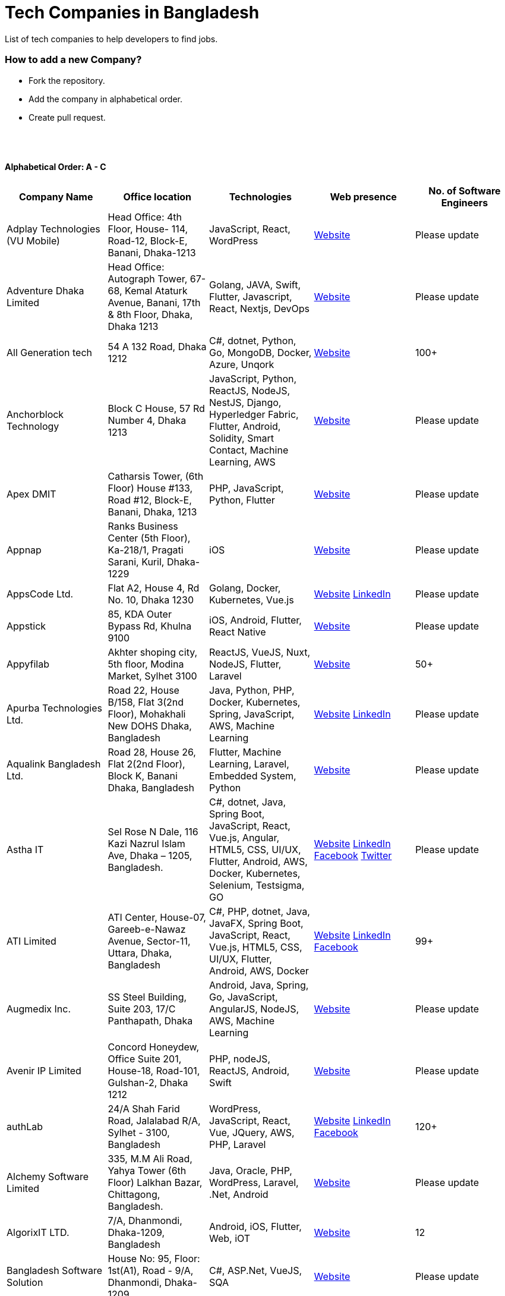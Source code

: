 = Tech Companies in Bangladesh

List of tech companies to help developers to find jobs.

=== How to add a new Company?

- Fork the repository.
- Add the company in alphabetical order.
- Create pull request.

{nbsp} +
{nbsp} +

==== Alphabetical Order: A - C
|===
|Company Name |Office location |Technologies |Web presence |No. of Software Engineers

|Adplay Technologies (VU Mobile)
|Head Office: 4th Floor, House- 114, Road-12, Block-E, Banani, Dhaka-1213
|JavaScript, React, WordPress
|http://vumobile.biz/[Website]
|Please update

|Adventure Dhaka Limited 
|Head Office: Autograph Tower, 67-68, Kemal Ataturk Avenue, Banani, 17th & 8th Floor, Dhaka, Dhaka 1213
|Golang, JAVA, Swift, Flutter, Javascript, React, Nextjs, DevOps
|https://adventurekk.com/company/about/[Website]
|Please update

|All Generation tech
|54 A 132 Road, Dhaka 1212
|C#, dotnet, Python, Go, MongoDB, Docker,  Azure, Unqork
|https://allgentech.bamboohr.com/careers[Website]
|100+

|Anchorblock Technology
|Block C House, 57 Rd Number 4, Dhaka 1213
|JavaScript, Python, ReactJS, NodeJS, NestJS, Django, Hyperledger Fabric, Flutter, Android, Solidity, Smart Contact, Machine Learning, AWS
|https://anchorblock.ai/[Website]
|Please update

|Apex DMIT
|Catharsis Tower, (6th Floor) House #133, Road #12, Block-E, Banani, Dhaka, 1213
|PHP, JavaScript, Python, Flutter
|https://www.apexdmit.com/[Website]
|Please update

|Appnap
|Ranks Business Center (5th Floor), Ka-218/1, Pragati Sarani, Kuril, Dhaka-1229
|iOS
|https://www.appnap.io/[Website]
|Please update

|AppsCode Ltd.
|Flat A2, House 4, Rd No. 10, Dhaka 1230
|Golang, Docker, Kubernetes, Vue.js
|https://www.appscode.com/[Website]
https://www.linkedin.com/company/appscode/[LinkedIn]
|Please update

|Appstick
|85, KDA Outer Bypass Rd, Khulna 9100
|iOS, Android, Flutter, React Native
|https://appstick.com.bd/[Website]
|Please update

|Appyfilab
|Akhter shoping city, 5th floor, Modina Market, Sylhet 3100
|ReactJS, VueJS, Nuxt, NodeJS, Flutter, Laravel
|https://www.appifylab.com/[Website]
|50+

|Apurba Technologies Ltd.
|Road 22, House B/158, Flat 3(2nd Floor), Mohakhali New DOHS Dhaka, Bangladesh
|Java, Python, PHP, Docker, Kubernetes, Spring, JavaScript, AWS, Machine Learning
|http://apurba.com.bd[Website]
https://www.linkedin.com/company/apurba-technologies-ltd[LinkedIn]
|Please update

|Aqualink Bangladesh Ltd.
|Road 28, House 26, Flat 2(2nd Floor), Block K, Banani Dhaka, Bangladesh
|Flutter, Machine Learning, Laravel, Embedded System, Python
|https://aqualinkbangladesh.com[Website]
|Please update

|Astha IT
|Sel Rose N Dale, 116 Kazi Nazrul Islam Ave, Dhaka – 1205, Bangladesh.
|C#, dotnet, Java, Spring Boot, JavaScript, React, Vue.js, Angular, HTML5, CSS, UI/UX, Flutter, Android, AWS, Docker, Kubernetes, Selenium, Testsigma, GO
|https://www.asthait.com/[Website]
https://www.linkedin.com/company/asthait/[LinkedIn]
https://www.facebook.com/asthait[Facebook]
https://twitter.com/AsthaIT[Twitter]
|Please update


|ATI Limited
|ATI Center, House-07, Gareeb-e-Nawaz Avenue, Sector-11, Uttara, Dhaka, Bangladesh
|C#, PHP, dotnet, Java, JavaFX, Spring Boot, JavaScript, React, Vue.js, HTML5, CSS, UI/UX, Flutter, Android, AWS, Docker 
|https://atilimited.net/[Website]
https://www.linkedin.com/company/atilimited/[LinkedIn]
https://www.facebook.com/ATI.LIMITED/[Facebook] 
|99+

|Augmedix Inc.
|SS Steel Building, Suite 203, 17/C Panthapath, Dhaka
|Android, Java, Spring, Go, JavaScript, AngularJS, NodeJS, AWS, Machine Learning
|https://www.augmedix.com/[Website]
|Please update

|Avenir IP Limited
|Concord Honeydew, Office Suite 201, House-18, Road-101, Gulshan-2, Dhaka 1212
|PHP, nodeJS, ReactJS, Android, Swift
|https://aveniripltd.com/[Website]
|Please update

|authLab
|24/A Shah Farid Road, Jalalabad R/A, Sylhet - 3100, Bangladesh
|WordPress, JavaScript, React, Vue, JQuery, AWS, PHP, Laravel
|https://authlab.io/[Website]
https://www.linkedin.com/company/authlab-io/[LinkedIn]
https://www.facebook.com/authLab/[Facebook]
|120+

|Alchemy Software Limited
|335, M.M Ali Road, Yahya Tower (6th Floor) Lalkhan Bazar, Chittagong, Bangladesh.
|Java, Oracle, PHP, WordPress, Laravel, .Net, Android
|https://alchemy-bd.com/[Website]
|Please update

|AlgorixIT LTD.
|7/A, Dhanmondi, Dhaka-1209, Bangladesh
|Android, iOS, Flutter, Web, iOT
|https://algorixit.com/[Website]
|12

|Bangladesh Software Solution
|House No: 95, Floor: 1st(A1), Road - 9/A, Dhanmondi, Dhaka-1209
|C#, ASP.Net, VueJS, SQA
|https://bssoln.com/[Website]
|Please update

|Bdtask
|B-25, Mannan Plaza, 4th Floor, Khilkhet, Dhaka-1229, Bangladesh
|Android, Web, WordPress
|https://www.bdtask.com/[Website]
|Please update

|Binate Solutions
|House-1148 (1st, 3rd, & 4th floor), Road 9A(Old-48), Mirpur DOHS, Dhaka-1216, Bangladesh
|Java, Python, Ruby, WordPress, Magento.
|https://www.binate-solutions.com/[Website]
|Please update

|Bit Mascot (Pvt.) Ltd.
|Flat 12/E, House 11/8/E, Free School Street, Panthapath, Dhaka 1205
|Java, Spring, .NET, JavaScript, jQuery, Python, TensorFlow, WordPress
|https://www.bitmascot.com/[Website]
|Please update

|Bondstein Technologies Limited
|Level 5, 138/1 Tejgaon I/A, Dhaka-1208.
|IoT, JavaScript, Node, React, Angular, PHP, MySQL.
|https://bondstein.com/[Website]
|Please update

|Brac IT Services (biTS)
|Homaira Bhaban, House 115, Road 5, Block B, Niketan, Gulshan 1, Dhaka 1212, Bangladesh
|Java, Android, PHP
|https://www.bracits.com[Website]
https://www.linkedin.com/company/bracits/[LinkedIn]
|Please update

|Braincraft Limited
|House: 295, Road: 19/B, Mohakhali DOHS, Dhaka-1206
|Android, Java, Go, Javascript, AngularJS, NodeJS
|https://www.braincraftapps.com[Website]
|Please update

|Brain Station 23 PLC
|8th floor, Plot 2, Amtoli, Bir Uttam AK Khandakar Rd Mohakhali Commercial Area, Dhaka-1212
|Android, IOS, React, React-Native, Odoo, Xamarin, .Net, PHP, Python, Java, AEM, Sitecore, Flutter
|http://www.brainstation-23.com/[Website]
https://www.linkedin.com/company/brain-station-23-plc/[LinkedIn]
|500+

|BJIT Ltd.
|House-07, Road-2/C, Block-J, Baridhara, Dhaka-1212, Bangladesh
|Java, JEE, Groovy, PHP, C#, Android, iOS, IoT, Fintech, AI
|http://bjitgroup.com[Website]
https://www.linkedin.com/company/bjit/[LinkedIn]
|Please update

|Brotecs Technologies Ltd (USA)
|28, Shahjalal Avenue, Sector-4, Uttara, Dhaka, BD
|C, PHP, Android, iOS, .NET
|http://www.brotecs.com[Website]
|Please update

|belivIT
|30/A, Sattara Centre (14th floor), VIP Road, Naya Paltan, Dhaka-1000
|Android, iOS, PHP, BI Solution
|https://www.belivit.com[Website]
|Please update

|BlueBees Limited
|Manama MS Toren, 8th Floor GA-99/3/A/B, Pragati Sarani, Middle Badda, Gulshan, Dhaka 1212, Bangladesh
|PHP, .Net, Flutter, AngularJS, VueJS
|https://bluebees.ventures[Website]
|Please update

|Circle Fintech
|89 Bir Uttam CR Datta Raod, Sonargaon Road, Dhaka 1205, Bangladesh
|IOT, Blockchain, Artificial Intelligence, React, Javascript, Python, Node, Django
|https://www.circlefintech.com/[Website]
|Please update

|Code Prophet
|Khulna, Bangladesh.
|JavaScript, Node.js, Python, React, Redux, Java, Spring Boot, Postgres, PHP
|https://codeprophet.tech/[Website]
https://www.linkedin.com/company/code-prophet[LinkedIn]
|Please update

|CodersTrust
|House-82, Road-19/A, Block-E, Banani, Dhaka-1213, Bangladesh
|Wordpress, PHP, Javascript/Typescript, Python, Scala, Kubernetes, Lambda, AWS
|https://coderstrust.global/[Website]
https://www.facebook.com/Coderstrust[Facebook]
|Please update

|Craftsmen (EU)
|House 272 (1st Floor), Lane 3 (Eastern Road), DOHS Baridhara, Dhaka 1206, Bangladesh.
|JavaScript/TypeScript, Node.js, Python, React/Vue.js, Redux, React Native, AWS, Serverless Framework, AI/Machine Learning, GCP, Azure, IBM Watson
|https://www.craftsmenltd.com/[Website]
https://www.linkedin.com/organization-guest/company/craftsmenltd[LinkedIn]
https://www.facebook.com/craftsmenltd/[Facebook]
|Please update

|Cefalo Bangladesh
|House:12, Road:12, Dhanmondi, Dhaka
|Android, .Net, Python, Rails, React, IOS
|https://cefalo.com/[Website]
|Please update

|Chaldal Engineering
|House 6, Road 9, Block C, Banani
|.NET, F#, C#, SQL Server, TypeScript, JavaScript, Xamarin, Android, React, React Native, Microsoft Orleans
|https://chaldal.tech/[Engineering and Career Website]
https://chaldal.com/[Main Website]
|Please update

|Chumbok IT
|_Remote_
|Java, Spring Boot, Data JPA / Hibernate, AngularJS
|https://chumbok.com[Website]
https://www.facebook.com/ChumbokIT[Facebook]
https://www.linkedin.com/company/chumbok-it[LinkedIn]
https://github.com/ChumbokIT[Github]
|Please update

|COdesign
|Level-8 Plot, Rangs Paramount, House 11, Rd No 17, Banani C/A, Dhaka 1213
|Nuxt, Django Rest Framework
|https://co.design/[Website]
|Please update

|Codemen Solutions
|90/B, Uttara bank building (4th floor), Malibagh Chowdhury Para, 1219 DIT Road, Dhaka 1219
|JavaScript, TypeScript, .NET, React, Node.js, MongoDB, AWS
|http://www.codemen.com[Website]
|Please update

|Computer Source InfoTech
|49 Kawran Bazar Rd, Dhaka 1215
|PHP, Oracle, Java
|http://csinfotechbd.com/[Website]
|Please update

|Codinism
|J 152/1 Mohakhali WirelessGate, Dhaka -1212
|iOS, Android, Web app
|http://www.codinism.com[Website]
|Please update

|Commlink Info Tech Limited
|House 3 Road 23/A, Gulshan-1, Dhaka-1212, Bangladesh.
|Java, Spring
|https://www.commlinkinfotech.com/[Website]
|Please update

|===

==== Alphabetical Order: D - F
|===
|Company Name |Office location |Technologies |Web presence |No. of Software Engineers

|DataSoft
|Rupayan Shelford (20th floor), 23/6, Mirpur Road, Shyamoli, Dhaka-1207, Bangladesh.
|Java, Spring Boot, C#, .Net, Angular/Vue/JQuery
|http://datasoft-bd.com/[Website]
|Please update

|Data Grid Limited
|New Vision Twin Terrace, Suit: 1D, 68 Pioneer Road (1st Floor), Kakrail, Segun Bagicha, Dhaka-1000, Bangladesh
|C#, .Net, Angular/Vue/JQuery
|https://datagridltd.com/[Website]
|Please update

|Daffodil Software Limited (DSL)
|DF Tower (Level: 11-A), House 11, Road 14, Dhanmondi, Dhaka-1209
|Java, .NET, PHP, Android, iOS
|http://daffodilsoft.com/[Website]
|Please update

|Danpite.Tech
|1008/R, Lift-9, Sha Ali Plaza, Mirpur-10, Dhaka-1216
|PHP, Laravel, Flutter, ReactJS
|https://danpite.tech/[Website]
|27

|Databiz Software Limited
|Mirpur DOHS Avenue 3. Road 12, House 860-861, Dhaka 1216
|.NET, PHP, Android, iOS
|http://www.databizsoftware.com/[Website]
|Please update

|Dhrubok Infotech Services Ltd.
|Sara Aftab Tower (11th floor), 29 Ring Road, Shyamoli, Dhaka 1207
|Java, Spring Boot, Javascript, React, NextJs, Android, IOS, Flutter
|https://dhrubokinfotech.com/[Website]
https://www.linkedin.com/company/dhrubokinfotech/[LinkedIn]
|<10

|Divine IT Limited
|House 29, Road 12, Sector 10, Uttara, Dhaka-1230
|Python, Django, Flask, SQLAlchemy, Django ORM, React, Node, Vue, Angular
|https://www.divineit.net/[Website]
|Please update

|Dingi Technologies
|Floor 4, Wakil Tower, Ta 131, Gulshan Badda Link Road, Dhaka 1212, Bangladesh
|JavaScript, Java, React, Node, Google Maps, Firebase, Flutter
|https://www.dingi.tech/[Website]
|Please update

|Dizi Nova Limited
|House 19, Road 20, Sector 13, Dhaka, Dhaka 1230, Bangladesh
|JavaScript, C#, React, .Net, Flutter
|http://www.dizinova.com/[Website]
|Please update

|Dream71
|House No 16 (Level 4), Bashundhara R/A, Main Road, Block – A, Dhaka-1229, Bangladesh.
|PHP, Laravel, JavaScript, MYSQL, Android, Flutter, iOS
|http://www.dream71.com/[Website]
|Please update

|Dcastalia Limited
|5B, House 91, Road 04, Block B, Banani, Dhaka 1213, Bangladesh
|Web, Android and iOS
|https://dcastalia.com/[Website]
|Please update

|Dynamic Solution Innovators Ltd. (DSi)
|House 177, Lane 2, New DOHS Mohakhali, Dhaka 1206, Bangladesh
|Java, Springboot, Nodejs(hapi), Hibernate, ReactJs, NextJs, AngularJS, Android, iOS
|http://www.dsinnovators.com[Website] https://www.linkedin.com/company/dsinnovators/[LinkedIn] https://www.facebook.com/DynamicSolutionInnovators/[Facebook]
|Please update

|Dohatec New Media
|43, Doha House, Purana Paltan Lane, Dhaka
|.NET, Java, Spring, Python, AngularJS
|http://www.dohatec.com/[Website]
|Please update

|Embedded Logic Operations (ELO)
|39, Bir Uttam C.R Dutta Road, Dhaka [Remote First]
|Node, React, Angular, Nextjs, Nestjs, PHP, Laravel, AWS, Docker, Mongo, PostgreSQL, MySQL/MariaDB, Google Firebase, Flutter, WordPress, Cypress, UI/UX
|https://elobyte.com/[Website]
|Please update

|Enosis Solutions (USA)
|House-27 Rd No 8, Gulshan-1, Dhaka-1212
|Java, PHP, Python, C#
|http://enosisbd.com[Website]
|350+

|Escenic (Norway)
|Kaderia Tower, JA 28/8B Bir Uttam AK Khandakar Rd, Dhaka 1212
|Java
|http://www.escenic.com/[Website]
|Please update

|E Soft Limited
|Rangs Babylonia, Level 7, 246, Bir Uttam Mir Shawkat Road, Tejgaon I/A, Tejgaon, Dhaka-1208
|Python, FastApi, Streamlit, PostgreSQL, Docker, Linux
|https://www.linkedin.com/company/esoftlimited/[LinkedIn]
|Please update

|Evaly Limited
|House 8, Road 14, Dhanmondi, Dhaka-1209
|NodeJS, ExpressJS, Python, Django, GoLang, REST, Microservices, SQL, NoSQL, SQS, SNS, MQTT
|https://evaly.com.bd/career/[Website]
|Please update

|Exabyting Technologies
|8th Floor, House# 470, Road# 31, Mohakhali DOHS, Dhaka 1212, Bangladesh
|JAVA, Spring, PHP, Laravel, JavaScript, NodeJS, ExpressJS, Python, Django, REST, Microservices, SQL, NoSQL, SQS, SNS
|http://exabyting.com/[Website]
|Please update

|ERA-InfoTech Ltd
|Fareast Tower, Level 3, 35 Topkhana Road, Dhaka-1000, Bangladesh
|Core Banking, Islamic Banking, Micro-finance, ERP, HR & Payroll, AI/ML, IoT, RPA, Web Applications, SQL, Oracle, .NET, Java, Python
|https://www.erainfotechbd.com/[Website]
https://www.linkedin.com/company/era-infotech-ltd/posts/[LinkedIn]
https://www.linkedin.com/company/era-infotech-ltd/posts/[Facebook]
|Please update

|Fieldbuzz (Germany)
|Azhar Comfort Complex (5th floor), Ga-130/A Progoti Shoroni, Middle Badda, Dhaka
|Python, Django, Android, Java
|https://www.field.buzz[Website]
|Please update

|Fiftytwo
|House 04, Road 9/B, Nikunja-1, Dhaka-1229
|C, C++, Angular, SQL
|https://www.fiftytwo.com[Website]
|Please update

|FIGLAB
|Suite #3B, Haque Chamber, 89/2 West Panthapath, Dhaka, Bangladesh.
|PHP, Database
|https://figlab.io/[Website]
|Please update

|Flyte Solutions
|House 11, Level C1, The Reeve, Rd 33, Gulshan 1, Dhaka 1212, Bangladesh
|JavaScript, Node, React, React Native, Android, iOS
|https://flytesolutions.com[Website]
|Please update

|Fringecore
|2nd Floor, House 2, Road 96, Gulshan 2, Dhaka - 1212, Bangladesh
|JavaScript, React, React Native, Node, SQL, Machine Learning, Linux
|https://fringecore.sh/[Website]
|Please update

|Frontier Semiconductor (FSM) (USA)
|Wasi Tower (FL: 7 CD), ECB Chattar, Matikata Rd, Dhaka
|C, C++, MFC, Open CV, Open GL
|http://www.frontiersemi.com/center/home.php[Website]
|Please update

|Furqan Software
|House 29 (Flat 4B), Road 20, Block K, Banani, Dhaka-1213
|Go, MongoDB, Redis, RabbitMQ, ElasticSearch, PHP, Laravel, JavaScript, React, Firebase
|https://furqansoftware.com/[Website]
|Please update

|===

==== Alphabetical Order: G - I
|===
|Company Name |Office location |Technologies |Web presence |No. of Software Engineers

|GeekSSort
|Level 9, Mojumdar Tower, Block-C, Rayerbag, Dhaka
|Laravel, Flutter, ReactJs, VueJS, NextJS, Test Automation, WordPress, Shopify, PHP, Digital Marketing, E Commerce Solutions, UI/UX
|https://geekssort.com/[Website]
|10+

|Genex Infosys Limited
|Nitol Niloy Tower (Level 8), Nikunja C/A, Airport Road, Dhaka-1229
|Artificial Intelligence and automation, Cyber security, SaaS, Digital marketing and content development
|http://genexinfosys.com/[Website]
|Please update

|Genuity Systems Ltd
|Mirpur 11 bus stand, Opposite to Shishu Academy, Mirpur, Dhaka.
|Artificial Intelligence and automation, Fintech, SaaS, Mobile Development, Web Development
|https://genusys.us/[Website]
|Please update

|Giga Tech Limited
|SAM Tower (Level 7)House No. 4, Road No 22, Gulshan-1, Dhaka-1212, Bangladesh
|Artificial Intelligence, Deep Learning, Blockchain, Java, Python, Django, JavaScript, .NET
|https://gigatechltd.com/[Website]
|Please update

|Golden Harvest InfoTech Ltd (GHIT)
|Rupayan Shelford (9th Floor), 23/6, Mirpur Road, Shyamoli, Dhaka-1207, Bangladesh.
|C#, ASP Dot Net, MVC, Web API, Dot Net Core, PHP, Java, Spring, MVC, Java EE Framework, MYSQL, MS-SQL Server, Oracle, Angular JS, React JS
|http://ghitbd.com/[Website]
|Please update

|Grameen Solutions Ltd
|Grameen Bank Tower 12th Floor, Mirpur 2, Dhaka 1216
|Java, PHP
|https://www.grameensolutions.com/[Website]
|Please update

|Grit Technologies Limited
|Level 4, Vision 2021 Tower, 49 Kawran Bazar, Dhaka 1215
|Javascript, Python, Go, PHP, PostgreSQL, MongoDB, React Native, Figma, Cypress, Docker, AWS, Microservices, IoT, LLM, XR
|https://www.grit0.com/[Website]
|Please update

|hSenid Mobile Solutions Limited
|HR Bhaban (6th Floor), 100, Br Uttom A.K. Khandaker Sarak, Mohakhali C/A, Dhaka 1212
|Java, Kotlin, NodeJS, Apache, Spring Framework, JUnit, Mokito, Mysql, Jenkins, AWS
|https://www.hsenidmobile.com/[Website]
|Please update

|HawarIT
|BSCIC Electronics Complex Level-8, Plot-1/1 Road Number 3, Mirpur-11, Dhaka 1216
|C#, dotnet.
|https://www.hawarit.com/career-at-hawarit/[Website]
|30+

|Hogarth Dhaka
|Road 11, House 76/A [3rd Floor], Banani, Dhaka, Dhaka 1213, BD
|JavaScript, HTML, CSS, React, Node, AWS
|https://www.hogarth.com/careers[Website]
|100+

|HypeScout
|Banani, Road 2/1, Dhaka-1212.
|JavaScript, React, Node, Mongoose, Flutter, Swift.
|https://www.hypescout.co/[Website]
|Please update

|IBCS-Primax
|House 51, Road 10A, Dhanmondi R/A, Dhaka-1209, Bangladesh
|Java, Spring
|http://www.ibcs-primax.com/ibcsonweb/[Website]
|Please update

|IBOS Limited
|6/2 Kazi Nazrul Islam Rd, Lalmatia, Dhaka 1207
|JavaScript, React, Java, PHP, MySQL
|https://www.ibos.io[Website]
|Please update

|IdeaScale Bangladesh
|Quantum Mustafa Tower (Floor: 4&5) 18, Gaus-ul-Azam Avenue, Sector-13 Uttara, Dhaka
|Java, Spring Framework, JPA, JMS, jQuery, ReactJS
|https://ideascale.com/[Website]
|Please update

|InfancyIT
|2nd Floor, Elahi 8B, Surma Gate, Akhalia, Sylhet-3100, Bangladesh
| PHP, Java, Android, iOS, Laravel, JavaScript, Node.js, Vue.js, React.js, React Native
|http://www.infancyit.com[Website]
|Please update

|Inflack Limited
|H-36, B-A, R-1, Bashundhara Residential Area, Dhaka
|PHP, Laravel, JAVA, Spring, JavaScript, Python, Django, REST, Microservices, SQL, NoSQL, SQS, SNS
|http://inflack.com/[Website]
|Please update

|Infocrat Solutions Ltd.
|Rupayan Shelford (9th Floor), 23/6, Mirpur Road, Shyamoli, Dhaka-1207, Bangladesh.
|C#, .NET
|https://www.infocratsolutions.com/[Website]
|Please update

|Inovace Technologies
|4th Floor,  18 Kazi Nazrul Islam Ave, Dhaka 1205
|PHP, Laravel, MySQL, Java, MQTT, Python, Spring boot, Kafka, JavaScript, Bootstrap, PostgreSQL, Angular, Vue, Wordpress
|https://inovacetech.com/[Website]
|Please update

|Instalogic
|3rd Floor, House-483, Road-08, Baridhara DOHS, Dhaka-1206
|PHP, Laravel, MySQL, Java, Python, Django, JavaScript, React, Drupal, Angular, Vue, Wordpress
|https://instalogic.com.bd/[Website]
|Please update

|Integrated Software and Technologies Ltd.
|Avenue 9, Road 9, House 1043 (2nd Floor), DOHS Mirpur, Dhaka, Bangladesh
|C, Java, jQuery
|https://www.istlbd.com/[Website]
|Please update

|Intellier Limited
|House 10, Road 14, Sector 01, Uttara, Dhaka 1230
|Java, Spring, REST
|https://intellier.com/[Website]
|Please update

|iPay
|52 Gulshan Avenue, Silver Tower (Level 12), Dhaka-1212
|Android, Java, HTML, CSS, MongoDB, PostgreSQL
|https://www.ipay.com.bd/[Website]
|Please update

|Invento Software Limited
|House no: 484 (4th Floor), Road no 32, Mohakhali DOHS, Dhaka 1206
|JavaScript, Python, Django, WordPress, PHP
|http://invento.com.bd/[Website]
|Please update

|Inverse.AI
|11th floor, Ananda Tower, Jail Rd, Sylhet 3100
|Web, Android, iOS
|https://inverseai.com/[Website]
|Please update

|IPvision
|House 57, Road 8, Block D, Niketon, Dhaka-1212
|Java
|http://ipvision.ca/[Website]
|Please update

|IQVIA, Dhaka
|51, 52 Bir Uttam AK Khandakar Road, Dhaka 1212
|.Net, Python, Javascript, Angular
|https://www.iqvia.com/[Website]
|Please update

|Isratts Technologies
|House 58, Road 05, O R Nizam Rd R/A, GEC, Chattogram, Bangladesh
|
|http://www.israttstech.com/[Website]
|Please update

|ITmedicus
|Eastern Housing, Basherpool, Demra, Bangladesh
|PHP, Laravel, Java, Kotlin, Dart
|http://itmedicus.com/[Website]
|Please update

|Innovative Software
|Behind Venus Auto, Chuknagar, Khulna Road Bangladesh
|Java, Android, Python
|http://innovativesoftware.eu/[Website]
|Please update

|IXORA Solution
|Jahangir Tower (7th Floor), M-5, Section-14, Mirpur, Dhaka-1206.
|React, Vue, Typescript, NodeJS, Django, SpringBoot, Flutter, Swift, SQL, MongoDB
|https://ixorasolution.com[Website]
|Please update

|===

==== Alphabetical Order: J - L
|===
|Company Name |Office location |Technologies |Web presence |No. of Software Engineers

|Jatri Services Limited
|Road 24, House 15, Gulshan-02, Dhaka 1212
|Web App, Mobile App, IoT
|https://www.jatri.co[Website]
|Please update

|JB Connect Ltd.(Japan Bangladesh Connect Ltd.)
|Road 27, House 61, Banani, Dhaka 1213
| Web Development, Cross-Platform Mobile App Development, E-Commerce Development, DevOps, Digital Marketing, Data Analytics, Artificial Intelligence
|https://www.jbc-ltd.com/en[Website]
|Please update

|Joomshaper
|Navana Newbury Place, 4/1/A Sobhanbag Rd, Dhaka-1205
|Joomla, WordPress, HTML5, CSS3, JavaScript, React
|https://www.joomshaper.com[Website]
|Please update

|JoulesLabs
|A-6, 6th Floor, House 666/668, Road 09, Avenue 04, Dhaka 1216
|WordPress, HTML5, CSS3, JavaScript, React
|https://jouleslabs.com/[Website]
|Please update

|Kaz Software
|28/1 Eskaton Garden, Dhaka, Bangladesh
|.Net, Java, PHP, AngularJS, React
|http://kaz.com.bd/[Website]
|Please update

|Kite Games Studio
|House No. 283, Road No. 19/C, Mohakhali DOHS, Dhaka, Bangladesh
|Swift, React, Kotline, PyTorch
|https://www.kitegamesstudio.com[Website] https://www.linkedin.com/company/kite-games-studio/mycompany[LinkedIn]
|Please update

|Kona Software Lab
|Police Plaza Concord, Tower-A, Plot-2, Road-144, Dhaka
|Java, Spring, C++, JavaScript, Android, Kotlin, AI, Blockchain
|https://konasl.com[Website]
|Please update

|Kompass Technologies Limited
|Flat 2A, House 118, Road 2, Block A Niketan, Gulshan, Dhaka-1212, Bangladesh
|Web Development, Mobile Development
|https://hellokompass.com/[Website]
https://www.linkedin.com/company/kompass-technologies-limited/posts/?feedView=all[LinkedIn]
https://www.facebook.com/hellokompass[Facebook]
|2-10

|Kovair Software, Inc.
|Dhaka
|Java, JEE, Spring, Angular JS
|https://www.kovair.com/[Website]
|Please update

|LeadSoft
|Rupayan trade Centre, 17th Floor, 114 Kazi Nazrul Islam Avenue, Bangla Motors, Dhaka 1000. (At Bangla Motor Roundabout).
|
|http://leads.com.bd/[Website]
|Please update

|LIILab
|House No. 2, 3rd Floor, Dorgah Gate, Dorgah Moholla, Sylhet, Bangladesh
|Android, UI/UX, Python, Java, Kotlin, Django, React, Wordpress
|http://liilab.com[Website]
|Please update

|===

==== Alphabetical Order: M - O
|===
|Company Name |Office location |Technologies |Web presence |No. of Software Engineers

|Markopolo AI
|79 Gulshan Ave, Dhaka 1212
|AI, Machine Learning, Deep Learning
|https://www.markopolo.ai/[Website]
|Please update

|Magnito Digital
|3rd Floor, House-7, Road-23/B, Gulshan-1, Dhaka, Bangladesh
|Mobile app development, Web Design & Development, Digital Marketing, Analytics
|http://magnitodigital.com/[Website]
https://www.facebook.com/magnitodigital[Facebook]
https://www.linkedin.com/company/magnito-digital/[LinkedIn]
|Please update

|Mazegeek Technologies BD Ltd.
|House:105, Road:13/A, Block: C, Banani, Dhaka-1213
|PHP, Laravel, .Net, Android, iOS, Javascript, Node.js, Vue.js, Angular, React, Python, Ruby on Rails, AWS, firebase, Docker
|https://www.mazegeek.com/[Website]
|Please update

|Medina Tech Ltd.
|_Bangladesh Office:_ 7th Floor, Wasi Tower, ECB Chattar, Matikata Road, Dhaka Cantonment, Dhaka-1206 +
_USA Office:_ 54w 40th St, We Work Space-Medina Tech Limited, New York, NY 10018, USA
|Python, Node.js, Django, PHP, React, Next.js, Vue, AI, Machine Learning, Unity, AR, Android, IOS, React Native, AWS
|https://www.medinatech.co//[Website]
https://www.facebook.com/medinatech.co/[Facebook]
https://www.linkedin.com/company/medina-tech/[LinkedIn]
|Please update

|Metafour Asia
|Takia Center (7th Floor), 39 Sonargaon Janapath, Sector 7, Uttara, Dhaka 1230
|Java, Spring
|http://www.metafour.com[Website]
|Please update

|Metatude Asia Ltd
|Mark Mansion (Level 4 & 5), 36 Sonargaon Janapath, Sector 9, Uttara, Dhaka – 1230
|Java, JavaScript, Angular, .NET, AWS
|https://www.fellowdigitals.com/metatude[Website] https://www.linkedin.com/company/metatude-asia-ltd/[LinkedIn]
|Please update

|Mevrik Ltd.
|_Bangladesh Office:_ House 337, Road 5, Avenue 3, Mirpur DOHS, Dhaka 1216, Bangladesh +
_UK Office:_ 71-75 Shelton Street, Covent Garden, London, England, WC2H 9JQ
|Python, Django, FastAPI, PHP, Laravel, JavaScript, React, Tailwind CSS, AWS, Docker, Kubernetes, LLM, Redis, Kafka, Clickhouse, MySQL, PostgreSQL, MongoDB, Elasticsearch, Celery, Nginx, Gunicorn, GitHub
|https://www.mevrik.com/[Website] https://www.linkedin.com/company/mevrik/[LinkedIn] https://twitter.com/mevrikdcx[Twitter] https://www.facebook.com/mevrikdcx[Facebook] https://www.facebook.com/lifeatmevrik[Life at Mevrik Dhaka] https://www.instagram.com/lifeatmevrik[Instagram] https://www.youtube.com/@mevrikdcx[YouTube] https://www.crunchbase.com/organization/mevrik[Crunchbase]
|Please update

|Millennium Information Solution Ltd.
|49 Kawran Bazar Rd, Dhaka 1215, Bangladesh
|Java, JEE, Spring, RESTful APIs
|https://www.mislbd.com/[Website]
|Please update

|Misfit Technologies
|House-47 (Anthemion-BC1), Road-23, Banani, Dhaka-1213
|Python, Django, Ruby, Ruby on Rails, JavaScript, React, PHP, Magento, WordPress, Android, Artificial Intelligence, Machine Learning
|https://misfit.tech/[Website]
|Please update

|MonstarLab Bangladesh
|Plot No. 5, Paragon House, Dhaka 1212
|Java Spring, Laravel, Symfony, NextJS, NestJS, Flutter, Amazon Web Services
|https://monstar-lab.com/bd/[Website]
|20-30

|MononSoft Ltd. (A Concern of JMI Group)
|TMC Building (6th Floor),52 New Eskaton Road, Dhaka 1000.
|PHP, Laravel, Oracle, RESTful APIs, VueJS
|https://mononsoft.org/[Website]
|30

|Namespace IT
|Lift 4, House 13, Road 11, Sector 11, Uttara, Dhaka
|Laravel, React, Next.js, Django, Machine Learning
|https://www.namespaceit.com/[Website]
|Please update

|Nascenia
|6/14, Block A, Lalmatia, Dhaka
|Ruby on Rails, Android, iOS, .NET, PHP
|https://www.nascenia.com/[Website]
|Please update

|NeerLab
|140/10, Tootpara taltola hospital cross-road, Khulna, Bangladesh
|Web, Software development, IoT, Graphics, Network, Security
|https://neerlab.com[Website]
|Please update

|Netizen IT Limited.
|House- 1303, Road- 18, Avenue-2, Mirpur DOHS, Dhaka-1216, Bangladesh.
|Java, Kotlin, PHP, Ruby, Python, Spring, Android, MySQL, Oracle, ReactJS, Angular, AWS
|https://www.netizenbd.com/[Website]
|Please update

|Newgen Technology Ltd.
|Flat- 7B, Plot No- 3/1, Block- F, Lalmatia 1207 Dhaka, Dhaka Division, Bangladesh
|Java, J2EE, Spring, Hibernate, Tomcat, Oracle, MySQL, MySQL-Server, JSP, JSTL
|https://newgen-bd.com/[Website]
|Please update

|Newroz Technologies Limited
|Mirpur DOHS, House 140, Road 04 Avenue 4, Dhaka 1216
|Java, Spring Boot, Flutter, Kotlin, React.
|https://www.newroztech.com/[Website]
|Please update

|New Technology Systems Limited
|500 Al Madani Road, Sholok Bahar, Chittagong, Bangladesh
|PHP, MySQL, Oracle, Software development, MongoDB, JavaScript, React JS
|https://ntsctgbd.com[Website]
|Please update

|Nextech Limited
|20/2, West Panthopath, 2nd Floor Dhaka-1205, Bangladesh
|PHP, Laravel, Vue.js, SQL
|https://nextech.com.bd[Website]
|Please update

|NetCoden Inc
|Suite: B-7 (7th Floor), 2/2, Pallabi (Main Road), Mirpur 11.5, Dhaka-1216 , Bangladesh
|Node.js, Vue.js, React, C++, Android, Php, Laravel, SQL
|https://netcoden.com/[Website]
|Please update

|Nice Power & IT Solution Ltd.
|49 Kawran Bazar, Vision 2021 Tower- 1 (Software Technology Park) 8th Floor, Dhaka-1215, Bangladesh.
|Java, Spring, PHP, MySQL, JavaScript, jQuery, AJAX
|https://www.nicegroupbd.com/[Website]
|Please update

|Nogor Solutions Limited
| House No. 69 (2nd floor), Road No. 08, Block-D, Niketon, Gulshan-1, Dhaka-1212.
| PHP(Laravel, CakePHP), Javascript(jQuery, Vue, VueX), MySQL, MongoDB, Docker
| https://www.nogorsolutions.com[Website]
|Please update

|Nova Labs LTD
| Level 8B, House 10 (Fairview), Road-1, Block-B, Niketon.
| Unity (Android, IOS), Unreal (PC, Android, IOS), AR (Meta Spark)
| https://novalabs.gg/[Website] https://www.linkedin.com/company/novalabsgg[LinkedIn] 
|Please update

|Nybbles System Limited (NybSys)
|House: 03, Road: 08, Shahida Khan Tower (1st & 2nd Floor), Section-6, Mirpur, Dhaka 1216
|C#, .Net Framework, Asp.Net MVC, Asp.Net Core, Java, Kotlin, Swift, Objective C, Dart, Angular JS
|https://www.nybsys.com[Website]
|Please update

|Onecodesoft  
|SR Plaza, 137/10, Mazar Road, 7th Floor, Flat - 7A, Mirpur 1, Dhaka, Dhaka Division, 1216  
|Laravel, PHP, Javascript, Python, Flutter, NodeJs, ReactJS  
|[Website](https://onecodesoft.com/) [Facebook](https://www.facebook.com/onecodesoft) [Instagram](https://www.instagram.com/onecodesoft) [Twitter](https://twitter.com/onecodesoft) [LinkedIn](https://www.linkedin.com/company/onecodesoft/)
|10+

|Ollyo
|443/444, Dumni, Khilkhet, Dhaka, Bangladesh
|Themeum, Joomshaper, Icofont
|https://www.ollyo.com[Website]
https://www.linkedin.com/company/ollyo/[LinkedIn]
|Please update

|Optimizely (formerly Newscred) (USA)
|Green Grandeur (4th ,10th and 13th floor), Plot 58/E, Kemal Ataturk Avenue, Dhaka
|Python, NodeJS, Angular2, Scala, MongoDB
|https://www.optimizely.com/[Website]
https://www.linkedin.com/company/optimizely/[LinkedIn]
|Please update

|Orbund LLC
|Bosila, Mohammadpur, Dhaka, Bangladesh
|Java, Android, iOS
|https://www.orbund.com/[Website]
|Please update

|Orange Toolz
|House 77 (9th Floor), Road 13, Sector 10, Uttara, Dhaka -1230
|Laravel, Android, iOS, .NET, AngularJS, React Native, NodeJS, CakePHP, Zend, Azure, AWS, Google Cloud, Xamarin 
|https://orangetoolz.com/[Website]
|Please update

|Otto International Ltd.
|Dhaka
|PHP, WordPress, Flutter, React, Gatsby, SQL, NOSQL, AWS, MS Azure, Android, IOS, Node.js, Express.js, MySQL, MongoDB
|https://www.ottoint.com/[Website]
|Please update

|===

==== Alphabetical Order: P - R
|===
|Company Name |Office location |Technologies |Web presence |No. of Software Engineers

|Paperfly Ltd
|SKS Tower, Level 5, Mohakhali, Dhaka-1212.
|React, Vue, PHP, Laravel.
|https://www.paperfly.com.bd/[Website]
|Please update

|Pathao Ltd
|Road 49, Genetic Baro Bhuiyan Tower, Gulshan-2, Dhaka
|Android, IOS, Go, PHP, Kubernetes
|https://pathao.com/[Website]
|Please update

|Penta Global Ltd
|Sheba House, 7th ﬂoor, Plot 34, Road 46, Gulshan-2, Dhaka-1212
|Java, Python, React, Node, PostgreSQL, Kubernetes
|https://www.pentabd.com/[Website]
|Please update

|PixelNet Technologies Ltd
|39 Purana Paltan, Level-5, Suite-B, Dhaka-1000, Bangladesh
|PHP, MySQL, Magento, Rails, JavaScript, Ionic, MongoDB, Express, ReactJS, NodeJS
|http://www.pixelnettech.com/[Website]
|Please update

|Portonics Limited
|House 18, Road No 6, 2nd Floor, Gulshan 1, Dhaka – 1212, Bangladesh.
|Android, IOS, PHP, React, Docker, AWS, Nodejs, Python, PostgreSQL, MySQL
|http://portonics.com/[Website]
|Please update

|Pridesys IT Limited
|Level 6, 20/21 Garden Road, Kawranbazar, DHAKA – 1215, Bangladesh
|PHP, WordPress, JavaScript, MySQL, JQuery
|https://pridesys.com[Website]
|Please update

|Progoti Systems Limited
|51/B, Borak Mehnur, Kemal Ataturk Ave, Dhaka, Bangladesh
|Android, Spring-boot, Django, Docker, Python, PostgreSQL, MySQL
|https://www.progoti.com/[Website]
|Please update

|Remotion IT
|Rahman Amena, House-49(4th Floor), Road-13, Block-D, Banani, Dhaka, Bangladesh-1213
|Web design, SEO, Social Media marketing, SMS marketing, Branding Design
|https://www.remotionit.com[Website]
|Please update

|Renessa Info Systems Ltd.
|Pritam Zaman Tower, 11th Floor, 37/2, Culvert Road, Purana Paltan, Dhaka-1000, Bangladesh.
|PHP, Laravel, CodeIgniter, CakePHP, JavaScript, jQuery
|http://www.renessainfosystems.com/[Website]
|Please update

|Retina Soft
|House#4/A, Road#2 Metro Housing Rd, Dhaka 1207
|iOS, Android, PHP, Javascript, React, Vue.js, Laravel 
|https://retinasoft.com.bd/[Website]
|Please update

|REVE Systems (Singapore)
|REVE Centre, Plot-94, Purbachal Express Highway, Dumni, Khilkhet, Dhaka
|Java, IP & VoIP service, Cloud Computing
|https://www.revesoft.com/[Website]
|Please update

|ReliSource (USA)
|Building 4A1, Road 139, Gulshan 1, Dhaka-1212
|Desktop, Mobile, Web, System & Network, Cloud Computing, AWS, Azure & Open Source DevOps
|http://www.relisource.com[Website]
|Please update

|RiseUp Labs
|Floor-14, Tropical Alauddin Tower, Plot No-32/C, Road-2, Sector-3, Uttara, Dhaka-1230  
|Flutter, Swift, Kotlin, Typescript, React, Java, Django, NodeJS, SQL
|https://riseuplabs.com[Website]
|Please update

|Rokomari
|2/1/E, Arambag, Eden Center, Motijheel, Dhaka-1000
|Andorid, Flutter, Java, Spring, NextJS, Python
|https://www.rokomari.com/[Website]
|Please update

|Robust Research And Development Ltd.
|House 5, Road 1, Block C, Bonosree, Dhaka- 1219
|Flutter, Kotlin, Swift, C#, Unity3D, Typescript, NextJS, Python
|https://rrad.ltd/[Website] https://www.linkedin.com/company/rrad-bd/[LinkedIn]
|20+

|===

==== Alphabetical Order: S - U
|===
|Company Name |Office location |Technologies |Web presence |No. of Software Engineers

|Samsung R&D Institute Bangladesh, Ltd.(Korea)
|111 Bir Uttam CR Dutta Rd, Dhaka 1205
|Windows, IOS, Android, Tizen, C/C++, Java, Objective-C, Swift, C#, Kotlin, Spring, WPF, UWP, MFC, Machine Learning
|https://research.samsung.com/srbd[Website]
|Please update

|SCT Bangla Limited
|F-1, H 14, Block-C, Main Road, Banasree, Rampura, Dhaka, Bangladesh
|PHP, Laravel, JavaScript, React, Angular, SQL, Flutter
|https://www.sct-bangla.com/[Website]
|Please update

|SELISE Digital Platforms (Switzerland)
|House 5, MIDAS Center, Secure Link Services BD Ltd, Rd No. 27, Dhaka 1209
|Android, IOS, AngularJS, NodeJS, Python, .Net
|https://selisegroup.com/[Website]
https://www.linkedin.com/company/selise/[LinkedIn]
|Please update

|ServicEngine Ltd.
|House 8, Abbas Garden, DOHS Mohakhali, Dhaka-1206
|Groovy, Java, SQL, Spring
|https://sebpo.com/[Website]
|Please update

|Sheba Technologies Limited
|8th Floor, Khawaja Tower, 95 Mohakhali C/A, Dhaka 1212
|Java, C, C++, Android, ASP.NET
|https://www.shebatech.com.bd/[Website]
|Please update

|ShellBeeHaken
|Level 6 & 7, House 1077, Road 6A, Avenue 8, Mirpur DOHS, Dhaka 1216
|Java, Javascript, React, Next.Js, Electron, React Native, Node, Spring Boot, Rest API, MongoDB, MySQL, Redis, AWS, Lambda, SQS, ElasticSearch
|https://shellbeehaken.com/[Website]
|Please update

|Silicon Orchard Limited
|House 01, Avenue 01, Block D, Section 11, Mirpur, Dhaka 1216, Bangladesh
|PHP, NodeJS, ReactJS, Blockchain, Android, iOS
|https://www.siliconorchard.com/[Website]
|Please update

|Singularity Limited
|Level 5, House 147, Lane 1, Baridhara DOHS, Dhaka 1206, Bangladesh
|Web and Mobile application, Virtual, Augmented and Mixed Reality, Motion Graphics, Animation, Visual Effects
|https://singularitybd.com/[Website]
|Please update

|SJ Innovation
|House-281/A (Level-1),
Road-19/C, New DOHS, Mohakhali, Dhaka-1206  
|React, Objective C, Java, Kotlin, Flutter, Swift, Blockchain
|https://sjinnovation.com[Website]
|Please update

|Spring Rain IT
|7th Floor, Commercial Cove, House 56/C , Road 132, Dhaka 1212, Bangladesh.
|JavaScript, Node, React, React Native, Android
|https://springrainit.com[Website]
|Please update

|Strativ BD Ltd.
|House: 684, Avenue: 06, Road: 9, Dhaka 1216, Bangladesh
|Python, Django, JavaScript, React, React Native, VueJS, NodeJS, PHP, Magento, WordPress, Android
|https://strativ.se/en/[Website]
|Please update

|Streams Tech Inc.
|House No 16, Suite F4 & F3, 23/B Road No 23/B, Dhaka 1213
|ArcGIS-ESRI, AngularJS, .Net, SQL, MongoDB
|https://streamstech.com.bd[Website]
|Please update

|SoftwarePeople
|3rd Floor, House 76/A, Road 11, Banani, Dhaka
|.Net, Java, Spring, Hibernate, AngularJS
|https://www.facebook.com/softwarepeoplewpp[Facebook]
|Please update

|Software Lighthouse
|7B, 23/25,Section:12, Pallabi, Mirpur 12, Dhaka,Bangladesh. 01758561131
|Flutter, Surrealdb, Android, iOS, Unity, Go, JavaScript, PHP, MySQL, WordPress 
|https://softlh.com[Website] https://www.facebook.com/softlh2020[Facebook]  https://basis.org.bd/company-profile/23-04-021[Basis] https://www.linkedin.com/company/91137876/[linkedin]
|Team: Software Developer: 6, SQA: 2, PM & HR:2 (Male:Female: 4:6)

|Softzino Technologies
|House-50, Level-04, Road-03, Sector-11, Uttara, Dhaka-1230
|Android, iOS, React, React Native, JavaScript, Vue, Flutter
|https://softzino.com/[Website]
|Please update

|Sonali Polaris FT Limited
|Abedin Tower (7th Floor), 35 Kamal Ataturk Avenue, Banani C/A I Dhaka – 1213, 35 Kemal Ataturk Ave, Dhaka
|Java, Oracle
|http://www.spftl.com[Website]
|Please update

|SouthTech
|Dhaka Square, Plot 1, Road 13, Sector 1, Uttara, Dhaka 1230
|.Net, Java Spring, Android, AngularJS, Visual Basic
|https://www.southtechgroup.com/[Website]
https://www.linkedin.com/company/southtechgroup/[LinkedIn]
|Please update

|SovWare
|139, TPL Complex, Signboard, Narayanganj
|PHP, Laravel, WordPress, JavaScript, ReactJS, Flutter
|https://www.sovware.com/[Website]
https://www.linkedin.com/company/sovware/[LinkedIn]
|20+

|SSL Wireless
|93 B, New Eskaton Road, Dhaka-1000, Bangladesh
|Java, JavaScript, PHP, Laravel, MySQL, JavaScript
|https://www.sslwireless.com/[Website]
|Please update

|Square Health Ltd.
|House 18, Road 13, Uttara (Sector 7) Dhaka 1230, Bangladesh
|Java, Angular, React, Android
|https://career.squarehealth.com.bd/[Website]
|Please update

|SoftBD Ltd.
|8th, 11th & 13th Floor, 52/1 Hasan Holdings, New Eskaton Road
|Unknown
|https://softbdltd.com/[Website]
|Please update

|Systems Solutions & Development Technologies Ltd. (SSD-TECH)
|Uday Tower, Level 12, 57 & 57/A, Gulshan Avenue, Dhaka-1212, Bangladesh
|C/C++, PHP, MySQL, Java, Node JS, Big Data, HTML, CSS, Linux
|https://ssd-tech.io/[Website]
|Please update

|TAPPWARE Solutions Limited
|SEL Trident Tower ( 14th Floor), 57, Purana Paltan Line, VIP Road, Dhaka, Bangladesh.
|PHP, CakePHP, Laravel, RabbitMQ, .NET, C#, Django, Java, J2EE, Spring, WordPress, MySQL, MongoDB, PostgreSQL, SQL Server, Oracle, SCSS, LESS, jQuery, VueJS, Android, Ionic, Flutter
|https://tappware.com/[Website]
|Please update

|Technohaven Company Limited
|Seleena Bhaban, House #169 (6th Floor), Road #03, Mohakhali DOHS, Dhaka 1206
|NodeJS, Angular, Rust, React, Android, iOS, Machine Learning, Blockchain
|https://technohaven.com[Website]
|Please update

|TechnoNext
|House-97, Sohrawardi Avenue, Baridhara Diplomatic Zone, Dhaka-1212
|JavaScript, React, Golang, DevOps, Flutter
|https://www.digigate360.com/[Website]
|Please update

|TechnoVista Limited
|House: 4, Road: 9/B, Nikunja–1, Khilkhet, Dhaka, Bangladesh.
|.NET, C#, Java, J2EE, Spring, PHP, Laravel, CodeIgniter, WordPress, MySQL, PostgreSQL, SQL Server, Oracle, HTML, SCSS, LESS, jQuery, VueJS, Android, Ionic
|https://technovista.com.bd/[Website]
|Please update

|Telcobright Limited
|Venus Complex (Level 5), Middle Badda, Dhaka-1212, Bangladesh
|Java, Springboot, C#, .Net, JavaScript(React), Android
|https://www.linkedin.com/company/telcobright-limited/[LinkedIn] https://www.facebook.com/telcobright[Facebook]
|Please update

|ThemeXpert
|Level-12, Suite-1202, SEL HUQ SKYPARK, 23/2 Mirpur Road, Dhaka 1207.
|Joomla, PHP, Laravel, Codeigniter JavaScript, React.
|https://www.themexpert.com/[Website]
|Please update

|Therap (BD) Ltd.
|House 47, Road 4, Block C, Banani, Dhaka 1213
|Java, J2EE
|https://therap.recruiterbox.com/[Website]
https://www.linkedin.com/company/therapbd/[LinkedIn]
|Please update

|TigerIT Bangladesh Ltd.
|House 21, Road 28, Block-K, Banani Model Town, Dhaka, 1213, Bangladesh
|Java
|http://www.tigerit.com/[Website]
https://www.linkedin.com/company/tigerit-bangladesh-limited/[LinkedIn]
|Please update

|TimeTackle (US)
|Remote from Bangladesh
|Java, Springboot, React, JavaScript
|https://www.timetackle.com/[Website]
|Please update

|TechCare
|450/A, Road 6A, Avenue 6, Mirpur DOHS, Dhaka 1216, Bangladesh
|Android, Java, Node
|https://www.techcarebd.com/[Website] https://www.facebook.com/techcarebd/[Facebook]
|Please update

|Technext Limited
|Dhaka Branch : 1/C Shyamoli Rd 1, Dhaka 1216 , Sylhet Branch : Medical Road, Kajolshah, Sylhet - 3100, Bangladesh. (google maps : 24°54'02.9"N 91°51'20.0"E)
|HTML, CSS, JavaScript, Bootstrap , React , Next.js , .net core
|https://technext.it/[Website]
|67

|TechFlix
|6100, Rajshahi
|Web development, hosting, google ads, ERP solutions
|https://www.techflixbd.com[Website]
|Please update

|Themeperch Limited
|House 346 (2nd floor), Road 25, New DOHS, Mohakhali, Dhaka 1206
|HTML, CSS, Bootstrap, Tailwind CSS, JavaScript, React, Next js, PHP, WordPress
|https://themeperch.net[Website]
|Please update

|Tekarsh
|House# 259, Level-2, Road# 19, Dhaka 1206
|Java, Spring, JavaScript
|https://tekarsh.com[Website]
|Please update

|Triva It Limited
|38/1/1 Vagolpur Lane, Hazaribagh Park, Dhaka 1205
|Graphic Design, UI/UX, Motion Graphics, Web Design
|https://www.trivaitltd.com/[Website]
|Please update

|===

==== Alphabetical Order: V - Z
|===
|Company Name |Office location |Technologies |Web presence |No. of Software Engineers

|Vantage Labs (USA)
|6th Floor, Dynasty Tower, Begum Rokeya Avenue, Mirpur 11, Dhaka, Bangladesh
|Java, PHP, AngularJS
|https://www.vantage.com/[Website]
https://www.facebook.com/VantageLabsDhaka/[Facebook]
|Please update

|Vivasoft Limited
|Floor 16, Ahmed Tower, 28, 30, Kemal Ataturk Ave, Banani, Dhaka 1213
|Java, C#, React.js, GoLang, Python, Flutter
|https://www.vivasoftltd.com/[Website]
https://www.facebook.com/VivasoftLtd[Facebook]
https://www.linkedin.com/company/vivasoftltd/[LinkedIn]
|200+

|Wafi Solutions.
|House #313, Road #21, Mohakhali DOHS, Dhaka, Bangladesh
|ASP.NET, .NET Core, Django
|https://www.wafisolutions.com/[Website]
|Please update

|Walton Hi-Tech Industries Ltd.
|Chandra, Kaliakoir, Gazipur
|PHP, Java, Spring, Android ReactJS, VueJS
|https://waltonbd.com/[Website]
|Please update

|weDevs Ltd
|Level-3, House-1005, Avenue-11, Road-09, Mirpur DOHS, Dhaka 1216, Bangladesh
|PHP, WordPress, VueJs , Flutter
|https://wedevs.com[Website]
|Please update

|Welldev (Switzerland)
|546/2 Rd No 13, Baridhara, Dhaka
|Ruby on Rails, Android, iOS, ReactJS
|https://www.welldev.io/[Website]
https://www.linkedin.com/company/welldevintl/[LinkedIn]
|Please update

|Widespace (Sweden)
|
|Java
|https://www.widespace.com/[Website]
https://www.facebook.com/WidespaceMobile[Facebook]
https://twitter.com/WidespaceMobile[Twitter]
https://www.linkedin.com/company/widespace-ab[LinkedIn]
|Please update

|Workspace InfoTech Limited
|House-16, Road-12, Nikunja-2. (Ground & 1st floor), Nikunja-2, Khilkhet, Dhaka-1229
|Java, Spring, Python, Django, Angular, ReactJS
|https://www.workspaceit.com[Website]
|Please update

|WPDeveloper
|House 592, Road 8 Avenue 5, Dhaka
|PHP, Laravel, WordPress, JavaScript, Vue.js, ReactJS
|https://wpdeveloper.com[Website]
|Please update

|WPCommerz
|Mirpur 12, Dhaka
|PHP, Laravel, WordPress, JavaScript, Vue.js, ReactJS
|https://wpcommerz.com/[Website]
|Please update

|Xpeed Studio
|Amigo 14 Square, House No :59/C-61/C Suite No : B-2, Level-2, Asad Avenue, Dhaka 1207
|Joomla, WordPress, Drupal, JavaScript, PHP, HTML, CSS
|https://xpeedstudio.com/[Website]
|Please update

|XpeedLab
|1207, Mohammadia Housing Ltd, Road: 7, Dhaka 1207
|nodeJS, ReactJS, Angular, Java, Flutter, MongoDB
|https://xpeedlab.tech/[Website]
|Please update

|Zaynax Limited
|House 3, Road 20, Gulshan Circle 1, Bashati Dream Apartment, Suite A-7, 7th Floor, Dhaka 1212
|JavaScript, Node, React, Next, MongoDB, Android, iOS
|http://www.zaynax.com[Website]
|Please update

|YOTECH Limited
|Bangladesh Office9/A-2 8th floor, Ananda Tower Shopping Complex, Dhupadighir Uttor Par, Sylhet.
|JavaScript, Node, Angular, React, Next, MongoDB, Android, Flutter, iOS
|https://www.yotech.ltd[Website]
|Please update

|===

==== Alphabetical Order: 1 - 9
|===
|Company Name |Office location |Technologies |Web presence |No. of Software Engineers

|2A IT
|Road-4, House- 54, Level- 3, Mohanagar Project, West Rampura Dhaka- 1219, Bangladesh
|PHP, Laravel, Java, Android, jQuery, MySQL
|http://2aitbd.com/[Website]
|Please update

|6amTech
|House 666/668, Road 09 Dhaka, 1216, Bangladesh
|PHP, Laravel, Flutter, React, WordPress
|https://6amtech.com[Website]
|Please update

|6sense Technologies
|House 15, Block G, Road 3/A, Dhaka 1219, Bangladesh
|Figma, Java, Socket, Docker, React, Next Js, Node Js, Mongo DB, AWS
|https://6sensehq.com/[Website]
|15-20

|===

==== Some other companies with IT section
|===
|Company Name |Office location |Technologies |Web presence |No. of Software Engineers

|bkash
|Shadhinata Tower, 1, Bir Sreshtha Shaheed Jahangir Gate, Dhaka Cantonment, Dhaka-1206
|Java, Spring, PHP Laravel, Android, JavaScript, Java EE, JSP, Servlet, AWS
|https://www.bkash.com[Website]
|Please update

|Bongo
|Baridhara J Block, House 20 Rd No. 2/B, Dhaka 1212
|JavaScript, Node, React, Android, iOS, SQL, Data Engineering, AI
|https://bongobd.com/[Website]
|Please update

|Daraz Bangladesh
|Asfia Tower, House 76, Road 11, Block M, Banani, Dhaka
|PHP, Laravel, CodeIgniter, Vue, Node, GraphQL, Angular
|https://careers.daraz.com/[Website]
|Please update

|iPay Systems Ltd.
|Silver Tower (Level 12), 52 Gulshan Avenue, Circle-1, Dhaka-1212, Bangladesh
|Java, Python
|https://www.ipay.com.bd/[Website]
https://www.linkedin.com/company/ipay-systems-ltd./[LinkedIn]
https://www.facebook.com/iPayBangladesh/[Facebook]
|Please update

|LightCastle Partners
|Level 5, House 10/12, Road 1, Block B, Niketan, Gulshan 1, Dhaka 1212, Bangladesh
|PHP, Laravel, JavaScript, React, Node, Data Analysis
|https://www.lightcastlebd.com[Website]
|Please update

|ME SOLshare Ltd.
|LM Tower (2nd floor), Ka/87 Joar Shahara Bazar Rd, Dhaka
|Java, Android, Python (Django), JavaScript (ReactJS)
|https://me-solshare.com/[Website] https://www.linkedin.com/company/me-solshare/[Linkedin] https://www.facebook.com/mesolshare/[Facebook]
|Please update

|Meghna Group of Industries (MGI)
|House 15, Road 34, Gulshan 2, Gulshan, Dhaka
|Java, Android, iOS, PHP, MySQL
|https://www.mgi.org/[Website]
|Please update

|mPower Social Enterprises Limited
|House No. 77, Block- M, 11 Rd No. 11, Dhaka
|Java, Android, Python
|https://www.mpower-social.com[Website]
|Please update

|Mamurjor IT
|Astha vaban, 6th floor, Fall potti, Mirpur-10, Dhaka
|C/C++, PHP, MySQL, Java, Node JS, Big Data, HTML, CSS, Linux
|https://mamurjor.com/[Website]
|Please update

|Orbitax Bangladesh
|113 Kazi Nazrul Islam Ave, Dhaka 1205
|Java, JavaScript, Android, PHP
|http://www.orbitax.com/[Website]
https://www.linkedin.com/company/orbitaxbd/[LinkedIn]
|Please update

|ShareTrip
|Plot 1136/A, JCX Business Tower, Japan Street, Block # I, Bashundhara R/A, Dhaka-1229, Bangladesh
|PHP, NodeJS, ReactJS, Android, iOS, DevOps, AWS, Docker
|https://sharetrip.net/[Website]
|Please update

|Shopup
|B112, Road 06, Mohakhali DOHS, Dhaka-1206
|JavaScript, Node, React, Ruby on Rails, MongoDB, MySQL, Flutter, AWS, Docker
|https://shopup.com.bd/[Website]
|Please update

|Telenor Health A\S
|House No. 257, Block- B, Road 1, Bashundhara R/A, Dhaka-1229
|PHP(Laravel, Drupal), Nodejs(Express, Socket.io), JavaScript(React), Python(Django), iOS, Android
|https://telenorhealth.com[Website]
|Please update

|TruckLagbe
|House 221 (3rd Floor), Road 15, New DOHS, Mohakhali, Dhaka – 1206, Bangladesh
|JavaScript, Node, Angular, Flutter, SQL, PostgreSQL
|https://trucklagbe.com[Website]
|Please update

|UPAY (UCB Fintech)
|Level 16, Plot-CWS(A)-1, Road-34, Gulshan Avenue, Dhaka-1212, Dhaka, 1212, Bangladesh
|Blockchain, Python, Django, Flask, JavaScript, React, Node, Android, iOS
|https://www.upaybd.com/[Website]
|Please update

|===

{nbsp} +
{nbsp} +

=== Contribute
Contributions are always welcome! Create a pull request.

=== Copyright & License
Licensed under the MIT License, see the link:LICENSE[LICENSE] file for details.
